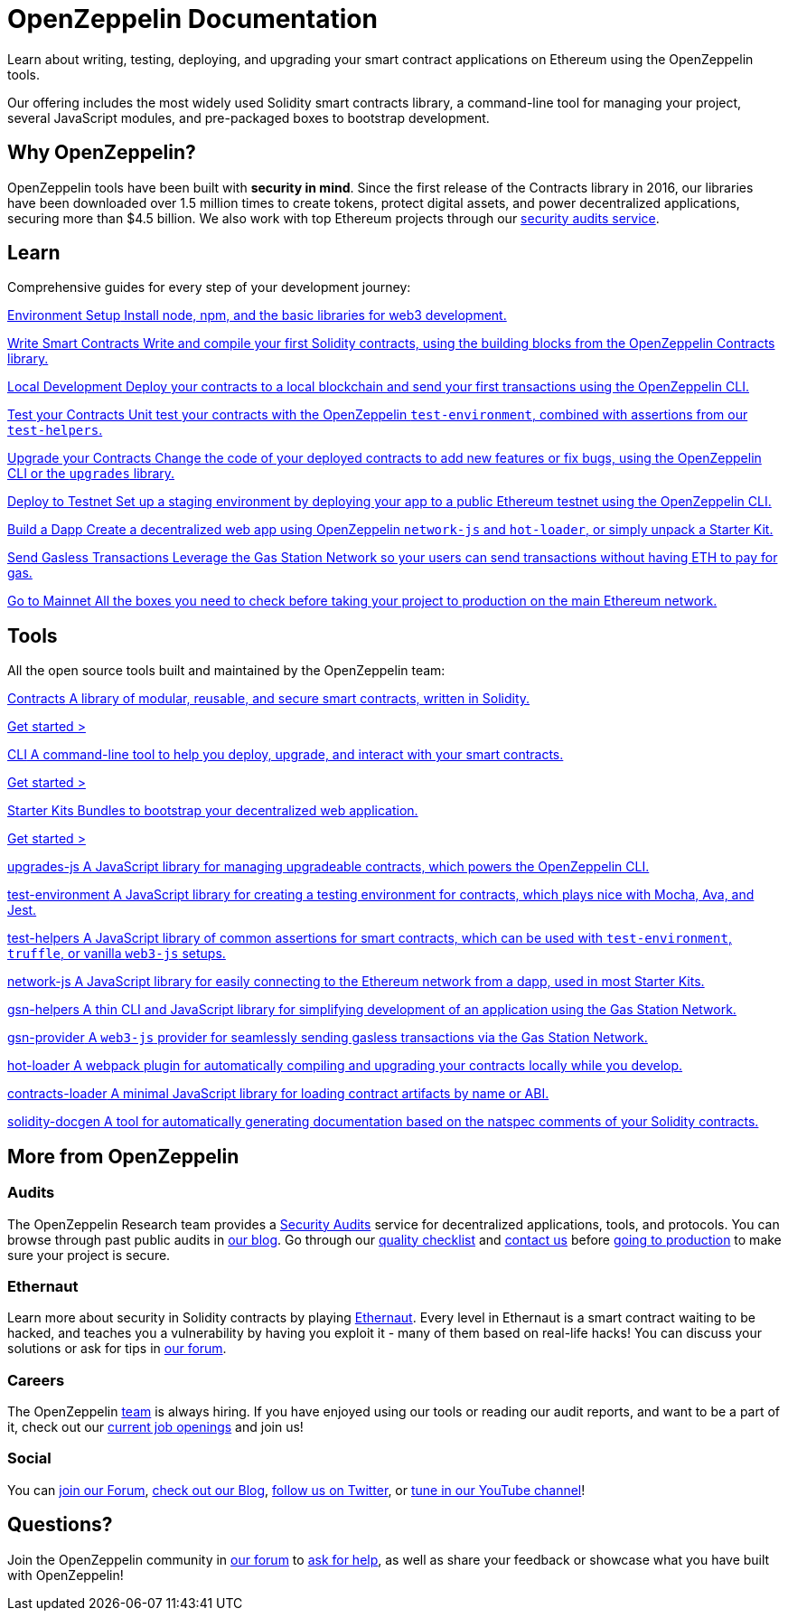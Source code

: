 = OpenZeppelin Documentation

Learn about writing, testing, deploying, and upgrading your smart contract applications on Ethereum using the OpenZeppelin tools. 

Our offering includes the most widely used Solidity smart contracts library, a command-line tool for managing your project, several JavaScript modules, and pre-packaged boxes to bootstrap development.

== Why OpenZeppelin?

OpenZeppelin tools have been built with *security in mind*. Since the first release of the Contracts library in 2016, our libraries have been downloaded over 1.5 million times to create tokens, protect digital assets, and power decentralized applications, securing more than $4.5 billion. We also work with top Ethereum projects through our https://openzeppelin.com/security-audits/[security audits service].

== Learn

Comprehensive guides for every step of your development journey:

[.card-learn]
--
xref:learn::index.adoc[[.title]#Environment Setup# Install node+++,+++ npm+++,+++ and the basic libraries for web3 development.]
--

[.card-learn]
--
xref:learn::index.adoc[[.title]#Write Smart Contracts# Write and compile your first Solidity contracts+++,+++ using the building blocks from the OpenZeppelin Contracts library.]
--

[.card-learn]
--
xref:learn::index.adoc[[.title]#Local Development# Deploy your contracts to a local blockchain and send your first transactions using the OpenZeppelin CLI.]
--

[.card-learn]
--
xref:learn::index.adoc[[.title]#Test your Contracts# Unit test your contracts with the OpenZeppelin `test-environment`+++,+++ combined with assertions from our `test-helpers`.]
--

[.card-learn]
--
xref:learn::index.adoc[[.title]#Upgrade your Contracts# Change the code of your deployed contracts to add new features or fix bugs+++,+++ using the OpenZeppelin CLI or the `upgrades` library.]
--

[.card-learn]
--
xref:learn::index.adoc[[.title]#Deploy to Testnet# Set up a staging environment by deploying your app to a public Ethereum testnet using the OpenZeppelin CLI.]
--

[.card-learn]
--
xref:learn::index.adoc[[.title]#Build a Dapp# Create a decentralized web app using OpenZeppelin `network-js` and `hot-loader`+++,+++ or simply unpack a Starter Kit.]
--

[.card-learn]
--
xref:learn::index.adoc[[.title]#Send Gasless Transactions# Leverage the Gas Station Network so your users can send transactions without having ETH to pay for gas.]
--

[.card-learn]
--
xref:learn::index.adoc[[.title]#Go to Mainnet# All the boxes you need to check before taking your project to production on the main Ethereum network.]
--


== Tools

All the open source tools built and maintained by the OpenZeppelin team:

[.card.card-contracts]
--
xref:contracts::index.adoc[[.title]#Contracts# A library of modular+++,+++ reusable+++,+++ and secure smart contracts+++,+++ written in Solidity.]

[.card-cta]#xref:contracts::index.adoc[Get started >]#
--

[.card.card-sdk]
--
xref:sdk::index.adoc[[.title]#CLI# A command-line tool to help you deploy+++,+++ upgrade+++,+++ and interact with your smart contracts.]

[.card-cta]#xref:sdk::index.adoc[Get started >]#
--

[.card.card-starter-kits]
--
xref:starter-kits::index.adoc[[.title]#Starter Kits# Bundles to bootstrap your decentralized web application.]

[.card-cta]#xref:starter-kits::index.adoc[Get started >]#
--


[.card-generic.upgrades-js]
--
xref:learn::index.adoc[[.title]#upgrades-js# A JavaScript library for managing upgradeable contracts+++,+++ which powers the OpenZeppelin CLI.]
--

[.card-generic.test-environment]
--
xref:learn::index.adoc[[.title]#test-environment# A JavaScript library for creating a testing environment for contracts+++,+++ which plays nice with Mocha+++,+++ Ava+++,+++ and Jest.]
--

[.card-generic.test-helpers]
--
xref:learn::index.adoc[[.title]#test-helpers# A JavaScript library of common assertions for smart contracts+++,+++ which can be used with `test-environment`+++,+++ `truffle`+++,+++ or vanilla `web3-js` setups.]
--

[.card-generic.network-js]
--
xref:learn::index.adoc[[.title]#network-js# A JavaScript library for easily connecting to the Ethereum network from a dapp+++,+++ used in most Starter Kits.]
--

[.card-generic.gsn-helpers]
--
xref:learn::index.adoc[[.title]#gsn-helpers# A thin CLI and JavaScript library for simplifying development of an application using the Gas Station Network.]
--

[.card-generic.gsn-provider]
--
xref:learn::index.adoc[[.title]#gsn-provider# A `web3-js` provider for seamlessly sending gasless transactions via the Gas Station Network.]
--

[.card-generic.contracts-loader]
--
xref:learn::index.adoc[[.title]#hot-loader# A webpack plugin for automatically compiling and upgrading your contracts locally while you develop.]
--

[.card-generic.contracts-loader]
--
xref:learn::index.adoc[[.title]#contracts-loader# A minimal JavaScript library for loading contract artifacts by name or ABI.]
--

[.card-generic.solidity-docgen]
--
xref:learn::index.adoc[[.title]#solidity-docgen# A tool for automatically generating documentation based on the natspec comments of your Solidity contracts.]
--


== More from OpenZeppelin

=== Audits

The OpenZeppelin Research team provides a https://openzeppelin.com/security-audits/[Security Audits] service for decentralized applications, tools, and protocols. You can browse through past public audits in https://blog.openzeppelin.com/security-audits/[our blog]. Go through our https://blog.openzeppelin.com/follow-this-quality-checklist-before-an-audit-8cc6a0e44845/[quality checklist] and mailto:audits@openzeppelin.com[contact us] before xref:learn::mainnet.adoc[going to production] to make sure your project is secure.

=== Ethernaut

Learn more about security in Solidity contracts by playing https://ethernaut.openzeppelin.com/[Ethernaut]. Every level in Ethernaut is a smart contract waiting to be hacked, and teaches you a vulnerability by having you exploit it - many of them based on real-life hacks! You can discuss your solutions or ask for tips in https://forum.openzeppelin.com/c/security/ethernaut/30[our forum].

=== Careers

The OpenZeppelin https://openzeppelin.com/about/[team] is always hiring. If you have enjoyed using our tools or reading our audit reports, and want to be a part of it, check out our https://openzeppelin.com/jobs/[current job openings] and join us!

=== Social

// We may want to remove this if it's going to be present on the footer?
You can https://forum.openzeppelin.com/[join our Forum], https://blog.openzeppelin.com/[check out our Blog], https://twitter.com/OpenZeppelin[follow us on Twitter], or https://www.youtube.com/channel/UC0Nx8RbugiCzdlVGK7hWZfw/videos[tune in our YouTube channel]!

== Questions?

Join the OpenZeppelin community in https://forum.openzeppelin.com/[our forum] to https://forum.openzeppelin.com/c/support/17[ask for help], as well as share your feedback or showcase what you have built with OpenZeppelin!
